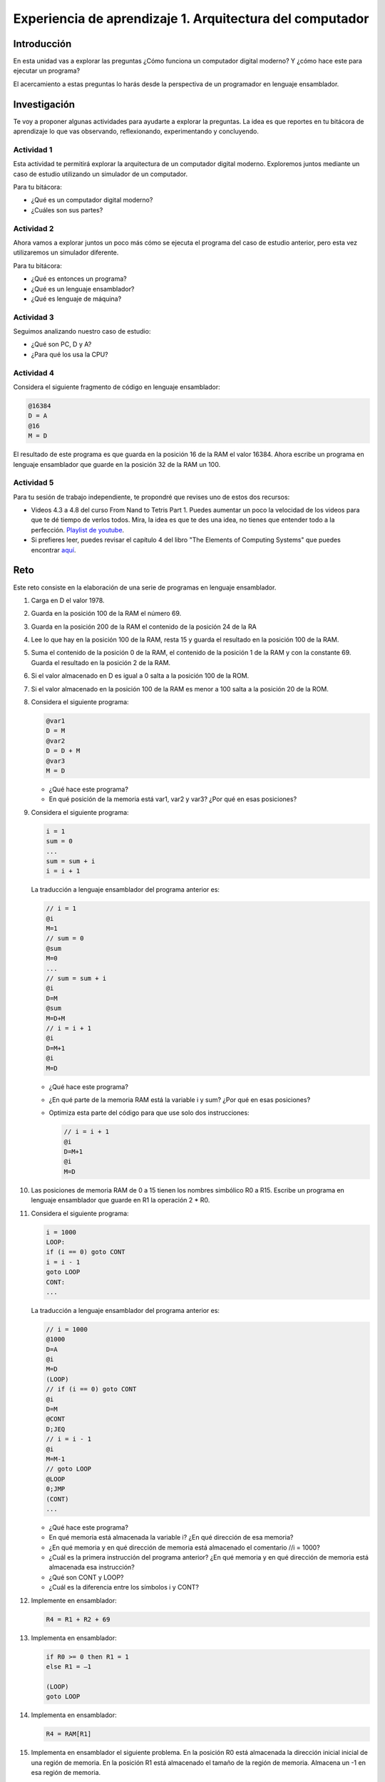 Experiencia de aprendizaje 1. Arquitectura del computador
==========================================================

Introducción
--------------

En esta unidad vas a explorar las preguntas ¿Cómo funciona un computador digital 
moderno? Y ¿cómo hace este para ejecutar un programa?

El acercamiento a estas preguntas lo harás desde la perspectiva de un programador 
en lenguaje ensamblador.

Investigación 
---------------

Te voy a proponer algunas actividades para ayudarte a explorar la preguntas. La idea 
es que reportes en tu bitácora de aprendizaje lo que vas observando, reflexionando, 
experimentando y concluyendo.

Actividad 1
***************

Esta actividad te permitirá explorar la arquitectura de un computador digital moderno.
Exploremos juntos mediante un caso de estudio utilizando un simulador de un computador.

Para tu bitácora:

* ¿Qué es un computador digital moderno? 
* ¿Cuáles son sus partes?

Actividad 2
***************

Ahora vamos a explorar juntos un poco más cómo se ejecuta el programa del caso de estudio 
anterior, pero esta vez utilizaremos un simulador diferente.

Para tu bitácora:

* ¿Qué es entonces un programa?
* ¿Qué es un lenguaje ensamblador?
* ¿Qué es lenguaje de máquina?

Actividad 3
***************

Seguimos analizando nuestro caso de estudio: 

* ¿Qué son PC, D y A?
* ¿Para qué los usa la CPU? 

Actividad 4
***************

Considera el siguiente fragmento de código en lenguaje ensamblador:

.. code:: bash

    @16384
    D = A
    @16
    M = D

El resultado de este programa es que guarda en la posición 16 de la RAM el valor 16384. Ahora 
escribe un programa en lenguaje ensamblador que guarde en la posición 32 de la RAM un 100.

Actividad 5
***************

Para tu sesión de trabajo independiente, te propondré que revises uno de estos 
dos recursos:

* Videos 4.3 a 4.8 del curso From Nand to Tetris Part 1. Puedes aumentar un poco la velocidad 
  de los videos para que te dé tiempo de verlos todos. Mira, la idea es que te des una idea, no 
  tienes que entender todo a la perfección.
  `Playlist de youtube <https://youtube.com/playlist?list=PLrDd_kMiAuNmSb-CKWQqq9oBFN_KNMTaI&si=AntL-bx5HV9QxTyO>`__.
* Si prefieres leer, puedes revisar el capítulo 4 del libro "The Elements of Computing Systems" 
  que puedes encontrar `aquí <https://www.nand2tetris.org/_files/ugd/44046b_7ef1c00a714c46768f08c459a6cab45a.pdf>`__.

Reto 
------

Este reto consiste en la elaboración de una serie de programas en lenguaje ensamblador.

1. Carga en D el valor 1978.
2. Guarda en la posición 100 de la RAM el número 69.
3. Guarda en la posición 200 de la RAM el contenido de la posición 24 de la RA
4. Lee lo que hay en la posición 100 de la RAM, resta 15 y guarda el resultado en la posición 100 de la RAM.
5. Suma el contenido de la posición 0 de la RAM, el contenido de la posición 1 de la RAM y con la
   constante 69. Guarda el resultado en la posición 2 de la RAM.
6. Si el valor almacenado en D es igual a 0 salta a la posición 100 de la ROM.
7. Si el valor almacenado en la posición 100 de la RAM es menor a 100 salta a la posición 20 de la ROM.
8. Considera el siguiente programa:

   .. code:: bash

      @var1
      D = M
      @var2
      D = D + M
      @var3
      M = D
    
   * ¿Qué hace este programa?
   * En qué posición de la memoria está var1, var2 y var3? ¿Por qué en esas posiciones?

9. Considera el siguiente programa:

   .. code:: c

        i = 1
        sum = 0
        ...
        sum = sum + i
        i = i + 1

   La traducción a lenguaje ensamblador del programa anterior es:

   .. code:: bash

      // i = 1
      @i
      M=1
      // sum = 0
      @sum
      M=0
      ...
      // sum = sum + i
      @i
      D=M
      @sum
      M=D+M
      // i = i + 1
      @i
      D=M+1
      @i
      M=D


   * ¿Qué hace este programa?
   * ¿En qué parte de la memoria RAM está la variable i y sum? ¿Por qué en esas posiciones?
   * Optimiza esta parte del código para que use solo dos instrucciones:

     .. code:: bash

        // i = i + 1
        @i
        D=M+1
        @i
        M=D

10. Las posiciones de memoria RAM de 0 a 15 tienen los nombres simbólico R0 a R15.
    Escribe un programa en lenguaje ensamblador que guarde en R1 la operación 2 * R0.
11. Considera el siguiente programa:

    .. code:: c

        i = 1000
        LOOP:
        if (i == 0) goto CONT
        i = i - 1
        goto LOOP
        CONT:
        ...

    La traducción a lenguaje ensamblador del programa anterior es:

    .. code:: bash

        // i = 1000
        @1000
        D=A
        @i
        M=D
        (LOOP)
        // if (i == 0) goto CONT
        @i
        D=M
        @CONT
        D;JEQ
        // i = i - 1
        @i
        M=M-1
        // goto LOOP
        @LOOP
        0;JMP
        (CONT)
        ...

    * ¿Qué hace este programa?
    * En qué memoria está almacenada la variable i? ¿En qué dirección de esa memoria?
    * ¿En qué memoria y en qué dirección de memoria está almacenado el comentario //i = 1000?
    * ¿Cuál es la primera instrucción del programa anterior? ¿En qué memoria y en qué 
      dirección de memoria está almacenada esa instrucción?
    * ¿Qué son CONT y LOOP? 
    * ¿Cuál es la diferencia entre los símbolos i y CONT?

12. Implemente en ensamblador:

    .. code:: C

      R4 = R1 + R2 + 69

13. Implementa en ensamblador:

    .. code:: none
      
        if R0 >= 0 then R1 = 1
        else R1 = –1

        (LOOP)
        goto LOOP

14. Implementa en ensamblador:

    .. code:: C

      R4 = RAM[R1]

15. Implementa en ensamblador el siguiente problema. En la posición R0 está almacenada 
    la dirección inicial inicial de una región de memoria. En la posición R1 está 
    almacenado el tamaño de la región de memoria. Almacena un -1 en esa región de memoria.

16. Implementa en lenguaje ensamblador el siguiente programa:


    .. code:: csharp

        int[] arr = new int[10];
        int sum = 0;
        for (int j = 0; j < 10; j++) {
            sum = sum + arr[j];
        }

    * ¿Qué hace este programa?
    * ¿Cuál es la dirección base de arr en la memoria RAM?
    * ¿Cuál es la dirección base de sum en la memoria RAM y por qué?
    * ¿Cuál es la dirección base de j en la memoria RAM y por qué?

17. Implementa en lenguaje ensamblador:

    .. code:: c

      if ( (D - 7) == 0) goto a la instrucción en ROM[69]

18. Utiliza `esta <https://nand2tetris.github.io/web-ide/bitmap>`__ herramienta para dibujar un bitmap en la pantalla.
19. Analiza el siguiente programa en lenguaje de máquina:

    .. code:: bash

        0100000000000000
        1110110000010000
        0000000000010000
        1110001100001000
        0110000000000000
        1111110000010000
        0000000000010011
        1110001100000101
        0000000000010000
        1111110000010000
        0100000000000000
        1110010011010000
        0000000000000100
        1110001100000110
        0000000000010000
        1111110010101000
        1110101010001000
        0000000000000100
        1110101010000111
        0000000000010000
        1111110000010000
        0110000000000000
        1110010011010000
        0000000000000100
        1110001100000011
        0000000000010000
        1111110000100000
        1110111010001000
        0000000000010000
        1111110111001000
        0000000000000100
        1110101010000111

    * ¿Qué hace este programa?

20. Implementa un programa en lenguaje ensamblador que dibuje el bitmap que diseñaste en la 
    pantalla solo si se presiona la tecla 'd'.


